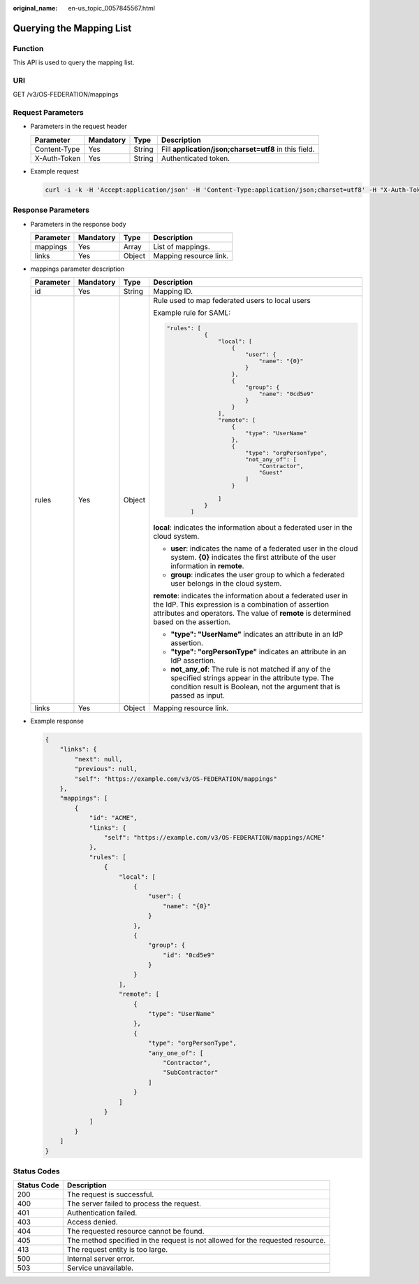 :original_name: en-us_topic_0057845567.html

.. _en-us_topic_0057845567:

Querying the Mapping List
=========================

Function
--------

This API is used to query the mapping list.

URI
---

GET /v3/OS-FEDERATION/mappings

Request Parameters
------------------

-  Parameters in the request header

   +--------------+-----------+--------+-------------------------------------------------------+
   | Parameter    | Mandatory | Type   | Description                                           |
   +==============+===========+========+=======================================================+
   | Content-Type | Yes       | String | Fill **application/json;charset=utf8** in this field. |
   +--------------+-----------+--------+-------------------------------------------------------+
   | X-Auth-Token | Yes       | String | Authenticated token.                                  |
   +--------------+-----------+--------+-------------------------------------------------------+

-  Example request

   .. code-block::

      curl -i -k -H 'Accept:application/json' -H 'Content-Type:application/json;charset=utf8' -H "X-Auth-Token:$token" -X GET https://sample.domain.com/v3/OS-FEDERATION/mappings

Response Parameters
-------------------

-  Parameters in the response body

   ========= ========= ====== ======================
   Parameter Mandatory Type   Description
   ========= ========= ====== ======================
   mappings  Yes       Array  List of mappings.
   links     Yes       Object Mapping resource link.
   ========= ========= ====== ======================

-  mappings parameter description

   +-----------------+-----------------+-----------------+----------------------------------------------------------------------------------------------------------------------------------------------------------------------------------------------------------------+
   | Parameter       | Mandatory       | Type            | Description                                                                                                                                                                                                    |
   +=================+=================+=================+================================================================================================================================================================================================================+
   | id              | Yes             | String          | Mapping ID.                                                                                                                                                                                                    |
   +-----------------+-----------------+-----------------+----------------------------------------------------------------------------------------------------------------------------------------------------------------------------------------------------------------+
   | rules           | Yes             | Object          | Rule used to map federated users to local users                                                                                                                                                                |
   |                 |                 |                 |                                                                                                                                                                                                                |
   |                 |                 |                 | Example rule for SAML:                                                                                                                                                                                         |
   |                 |                 |                 |                                                                                                                                                                                                                |
   |                 |                 |                 | .. code-block::                                                                                                                                                                                                |
   |                 |                 |                 |                                                                                                                                                                                                                |
   |                 |                 |                 |     "rules": [                                                                                                                                                                                                 |
   |                 |                 |                 |                {                                                                                                                                                                                               |
   |                 |                 |                 |                    "local": [                                                                                                                                                                                  |
   |                 |                 |                 |                        {                                                                                                                                                                                       |
   |                 |                 |                 |                            "user": {                                                                                                                                                                           |
   |                 |                 |                 |                                "name": "{0}"                                                                                                                                                                   |
   |                 |                 |                 |                            }                                                                                                                                                                                   |
   |                 |                 |                 |                        },                                                                                                                                                                                      |
   |                 |                 |                 |                        {                                                                                                                                                                                       |
   |                 |                 |                 |                            "group": {                                                                                                                                                                          |
   |                 |                 |                 |                                "name": "0cd5e9"                                                                                                                                                                |
   |                 |                 |                 |                            }                                                                                                                                                                                   |
   |                 |                 |                 |                        }                                                                                                                                                                                       |
   |                 |                 |                 |                    ],                                                                                                                                                                                          |
   |                 |                 |                 |                    "remote": [                                                                                                                                                                                 |
   |                 |                 |                 |                        {                                                                                                                                                                                       |
   |                 |                 |                 |                            "type": "UserName"                                                                                                                                                                  |
   |                 |                 |                 |                        },                                                                                                                                                                                      |
   |                 |                 |                 |                        {                                                                                                                                                                                       |
   |                 |                 |                 |                            "type": "orgPersonType",                                                                                                                                                            |
   |                 |                 |                 |                            "not_any_of": [                                                                                                                                                                     |
   |                 |                 |                 |                                "Contractor",                                                                                                                                                                   |
   |                 |                 |                 |                                "Guest"                                                                                                                                                                         |
   |                 |                 |                 |                            ]                                                                                                                                                                                   |
   |                 |                 |                 |                        }                                                                                                                                                                                       |
   |                 |                 |                 |                                                                                                                                                                                                                |
   |                 |                 |                 |                    ]                                                                                                                                                                                           |
   |                 |                 |                 |                }                                                                                                                                                                                               |
   |                 |                 |                 |            ]                                                                                                                                                                                                   |
   |                 |                 |                 |                                                                                                                                                                                                                |
   |                 |                 |                 | **local**: indicates the information about a federated user in the cloud system.                                                                                                                               |
   |                 |                 |                 |                                                                                                                                                                                                                |
   |                 |                 |                 | -  **user**: indicates the name of a federated user in the cloud system. **{0}** indicates the first attribute of the user information in **remote**.                                                          |
   |                 |                 |                 | -  **group**: indicates the user group to which a federated user belongs in the cloud system.                                                                                                                  |
   |                 |                 |                 |                                                                                                                                                                                                                |
   |                 |                 |                 | **remote**: indicates the information about a federated user in the IdP. This expression is a combination of assertion attributes and operators. The value of **remote** is determined based on the assertion. |
   |                 |                 |                 |                                                                                                                                                                                                                |
   |                 |                 |                 | -  **"type": "UserName"** indicates an attribute in an IdP assertion.                                                                                                                                          |
   |                 |                 |                 | -  **"type": "orgPersonType"** indicates an attribute in an IdP assertion.                                                                                                                                     |
   |                 |                 |                 | -  **not_any_of**: The rule is not matched if any of the specified strings appear in the attribute type. The condition result is Boolean, not the argument that is passed as input.                            |
   +-----------------+-----------------+-----------------+----------------------------------------------------------------------------------------------------------------------------------------------------------------------------------------------------------------+
   | links           | Yes             | Object          | Mapping resource link.                                                                                                                                                                                         |
   +-----------------+-----------------+-----------------+----------------------------------------------------------------------------------------------------------------------------------------------------------------------------------------------------------------+

-  Example response

   .. code-block::

      {
          "links": {
              "next": null,
              "previous": null,
              "self": "https://example.com/v3/OS-FEDERATION/mappings"
          },
          "mappings": [
              {
                  "id": "ACME",
                  "links": {
                      "self": "https://example.com/v3/OS-FEDERATION/mappings/ACME"
                  },
                  "rules": [
                      {
                          "local": [
                              {
                                  "user": {
                                      "name": "{0}"
                                  }
                              },
                              {
                                  "group": {
                                      "id": "0cd5e9"
                                  }
                              }
                          ],
                          "remote": [
                              {
                                  "type": "UserName"
                              },
                              {
                                  "type": "orgPersonType",
                                  "any_one_of": [
                                      "Contractor",
                                      "SubContractor"
                                  ]
                              }
                          ]
                      }
                  ]
              }
          ]
      }

Status Codes
------------

+-------------+--------------------------------------------------------------------------------+
| Status Code | Description                                                                    |
+=============+================================================================================+
| 200         | The request is successful.                                                     |
+-------------+--------------------------------------------------------------------------------+
| 400         | The server failed to process the request.                                      |
+-------------+--------------------------------------------------------------------------------+
| 401         | Authentication failed.                                                         |
+-------------+--------------------------------------------------------------------------------+
| 403         | Access denied.                                                                 |
+-------------+--------------------------------------------------------------------------------+
| 404         | The requested resource cannot be found.                                        |
+-------------+--------------------------------------------------------------------------------+
| 405         | The method specified in the request is not allowed for the requested resource. |
+-------------+--------------------------------------------------------------------------------+
| 413         | The request entity is too large.                                               |
+-------------+--------------------------------------------------------------------------------+
| 500         | Internal server error.                                                         |
+-------------+--------------------------------------------------------------------------------+
| 503         | Service unavailable.                                                           |
+-------------+--------------------------------------------------------------------------------+
